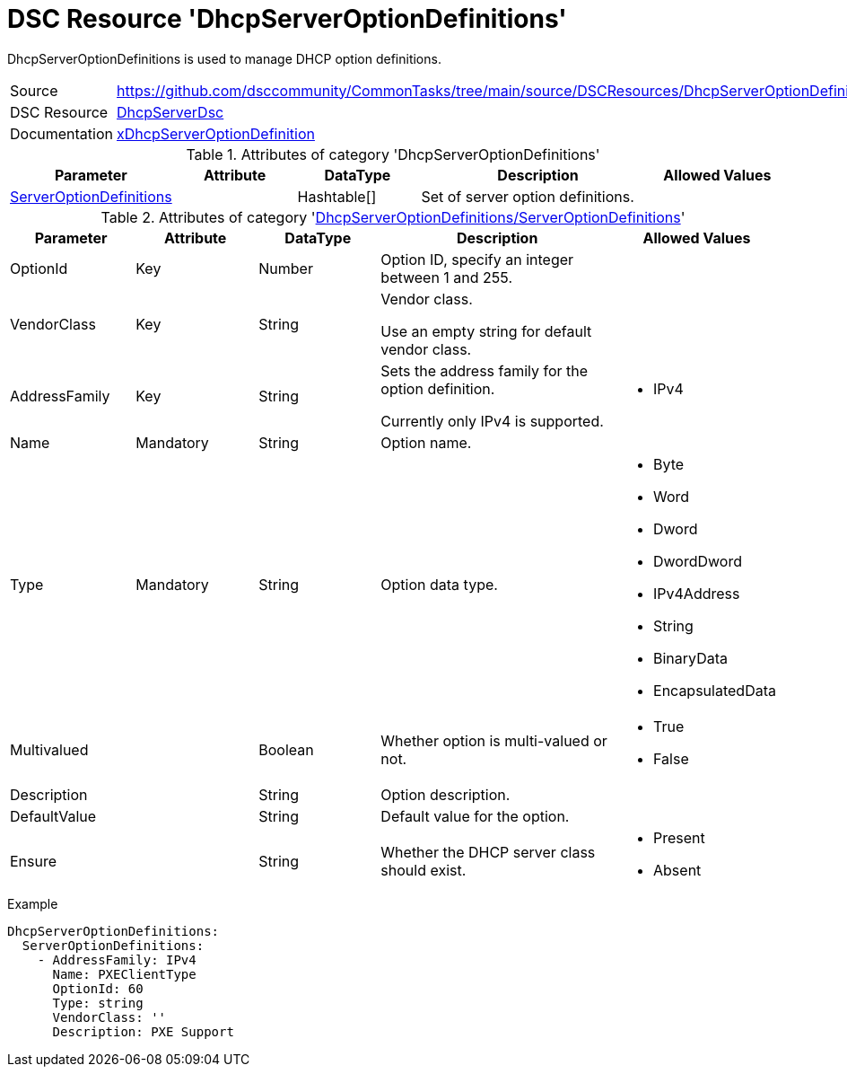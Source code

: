 // CommonTasks YAML Reference: DhcpServerOptionDefinitions
// =======================================================

:YmlCategory: DhcpServerOptionDefinitions

:abstract: {YmlCategory} is used to manage DHCP option definitions.

[#dscyml_dhcpserveroptiondefinitions]
= DSC Resource '{YmlCategory}'

[[dscyml_dhcpserveroptiondefinitions_abstract, {abstract}]]
{abstract}


[cols="1,3a" options="autowidth" caption=]
|===
| Source         | https://github.com/dsccommunity/CommonTasks/tree/main/source/DSCResources/DhcpServerOptionDefinitions
| DSC Resource   | https://github.com/dsccommunity/DhcpServerDsc[DhcpServerDsc]
| Documentation  | https://github.com/dsccommunity/DhcpServerDsc/wiki/xDhcpServerOptionDefinition[xDhcpServerOptionDefinition]
|===


.Attributes of category '{YmlCategory}'
[cols="1,1,1,2a,1a" options="header"]
|===
| Parameter
| Attribute
| DataType
| Description
| Allowed Values

| [[dscyml_dhcpserveroptiondefinitions_serveroptiondefinitions, {YmlCategory}/ServerOptionDefinitions]]<<dscyml_dhcpserveroptiondefinitions_serveroptiondefinitions_details, ServerOptionDefinitions>>
|
| Hashtable[]
| Set of server option definitions.
|

|===


[[dscyml_dhcpserveroptiondefinitions_serveroptiondefinitions_details]]
.Attributes of category '<<dscyml_dhcpserveroptiondefinitions_serveroptiondefinitions>>'
[cols="1,1,1,2a,1a" options="header"]
|===
| Parameter
| Attribute
| DataType
| Description
| Allowed Values

| OptionId
| Key
| Number
| Option ID, specify an integer between 1 and 255.
| [1, 255]

| VendorClass
| Key
| String
| Vendor class.

Use an empty string for default vendor class.
|

| AddressFamily
| Key
| String
| Sets the address family for the option definition.

Currently only IPv4 is supported.
| - IPv4

| Name
| Mandatory
| String
| Option name.
|

| Type
| Mandatory
| String
| Option data type.
| - Byte
  - Word
  - Dword
  - DwordDword
  - IPv4Address
  - String
  - BinaryData
  - EncapsulatedData

| Multivalued
|
| Boolean
| Whether option is multi-valued or not.
| - True
  - False

| Description
|
| String
| Option description.
|

| DefaultValue
|
| String
| Default value for the option.
|

| Ensure
|
| String
| Whether the DHCP server class should exist.
| - Present
  - Absent

|===


.Example
[source, yaml]
----
DhcpServerOptionDefinitions:
  ServerOptionDefinitions:
    - AddressFamily: IPv4
      Name: PXEClientType
      OptionId: 60
      Type: string
      VendorClass: ''
      Description: PXE Support

----
